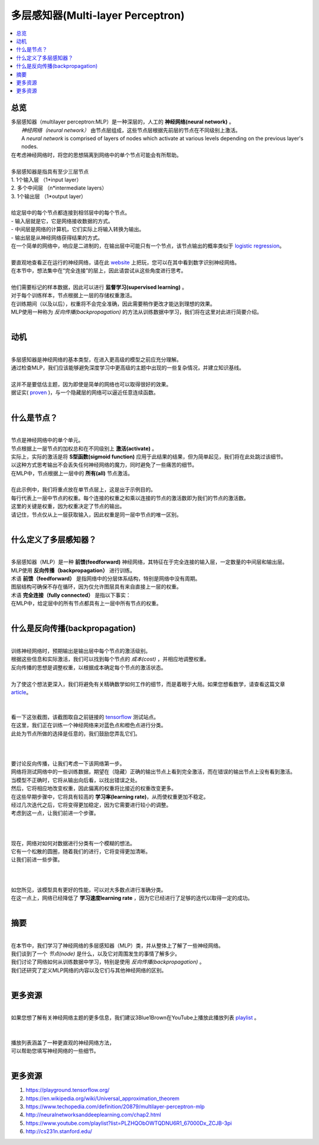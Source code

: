 ##########
多层感知器(Multi-layer Perceptron)
##########

.. contents::
  :local:
  :depth: 3

********
总览
********

| 多层感知器（multilayer perceptron:MLP）是一种深层的，人工的 **神经网络(neural network)** 。
|  *神经网络（neural network）* 由节点层组成，这些节点层根据先前层的节点在不同级别上激活。
|  A *neural network* is comprised of layers of nodes which activate at various levels depending on the previous layer's nodes.
| 在考虑神经网络时，将您的思想隔离到网络中的单个节点可能会有所帮助。
| 
| 多层感知器是指具有至少三层节点
| 1. 1个输入层 （1*input layer）
| 2. 多个中间层 （n*intermediate layers）
| 3. 1个输出层 （1*output layer）
| 
| 给定层中的每个节点都连接到相邻层中的每个节点。
| - 输入层就是它，它是网络接收数据的方式。
| - 中间层是网络的计算机，它们实际上将输入转换为输出。
| - 输出层是从神经网络获得结果的方式。
| 在一个简单的网络中，响应是二进制的，在输出层中可能只有一个节点，该节点输出的概率类似于 `logistic regression`_。

.. _logistic regression: https://machine-learning-course.readthedocs.io/en/latest/content/supervised/logistic_regression.html

| 
| 要直观地查看正在运行的神经网络，请在此 website_ 上把玩，您可以在其中看到数字识别神经网络。
| 在本节中，想法集中在“完全连接”的层上，因此请尝试从这些角度进行思考。

.. _website: https://playground.tensorflow.org/

| 
| 他们需要标记的样本数据，因此可以进行 **监督学习(supervised learning)** 。
| 对于每个训练样本，节点根据上一层的存储权重激活。
| 在训练期间（以及以后），权重将不会完全准确，因此需要稍作更改才能达到理想的效果。
| MLP使用一种称为 *反向传播(backpropagation)* 的方法从训练数据中学习，我们将在这里对此进行简要介绍。
| 



**********
动机
**********

| 
| 多层感知器是神经网络的基本类型，在进入更高级的模型之前应充分理解。
| 通过检查MLP，我们应该能够避免深度学习中更高级的主题中出现的一些复杂情况，并建立知识基线。
| 
| 这并不是要低估主题，因为即使是简单的网络也可以取得很好的效果。
| 据证实( proven_ )，与一个隐藏层的网络可以逼近任意连续函数。
| 

.. _proven: https://en.wikipedia.org/wiki/Universal_approximation_theorem

***************
什么是节点？
***************

| 
| 节点是神经网络中的单个单元。
| 节点根据上一层节点的加权总和在不同级别上 **激活(activate)** 。
| 实际上，实际的激活是将 **S型函数(sigmoid function)** 应用于此结果的结果，但为简单起见，我们将在此处跳过该细节。
| 以这种方式思考输出不会丢失任何神经网络的魔力，同时避免了一些痛苦的细节。
| 在MLP中，节点根据上一层中的 **所有(all)** 节点激活。
| 
| 在此示例中，我们将重点放在单节点层上，这是出于示例目的。
| 每行代表上一层中节点的权重。每个连接的权重之和乘以连接的节点的激活数即为我们的节点的激活数。
| 这里的关键是权重，因为权重决定了节点的输出。
| 请记住，节点仅从上一层获取输入，因此权重是同一层中节点的唯一区别。
| 


*************************************
什么定义了多层感知器？
*************************************

| 
| 多层感知器（MLP）是一种 **前馈(feedforward)** 神经网络，其特征在于完全连接的输入层，一定数量的中间层和输出层。
| MLP使用 **反向传播（backpropagation）** 进行训练。
| 术语 **前馈（feedforward）** 是指网络中的分层体系结构，特别是网络中没有周期。
| 图层结构可确保不存在循环，因为仅允许图层具有来自直接上一层的权重。
| 术语 **完全连接（fully connected）** 是指以下事实：
| 在MLP中，给定层中的所有节点都具有上一层中所有节点的权重。
| 


************************
什么是反向传播(backpropagation)
************************

| 
| 训练神经网络时，预期输出是输出层中每个节点的激活级别。
| 根据这些信息和实际激活，我们可以找到每个节点的 *成本(cost)* ，并相应地调整权重。
| 反向传播的思想是调整权重，以根据成本确定每个节点的激活状态。
| 
| 为了使这个想法更深入，我们将避免有关精确数学如何工作的细节，而是着眼于大局。如果您想看数学，请查看这篇文章 article_。
| 

.. _article: http://neuralnetworksanddeeplearning.com/chap2.html

| 
| 看一下这张截图，该截图取自之前链接的 tensorflow_ 测试站点。
| 在这里，我们正在训练一个神经网络来对蓝色点和橙色点进行分类。
| 此处为节点所做的选择是任意的，我们鼓励您弄乱它们。
| 

.. _tensorflow: https://playground.tensorflow.org/

.. figure:: _img/MLP_0.PNG
   :alt: Tensorflow site 1

| 
| 要讨论反向传播，让我们考虑一下该网络第一步。
| 网络将测试网络中的一些训练数据，期望在（隐藏）正确的输出节点上看到完全激活，而在错误的输出节点上没有看到激活。
| 当模型不正确时，它将从输出向后看，以找出错误之处。
| 然后，它将相应地改变权重，因此偏离的权重将比接近的权重改变更多。
| 在这些早期步骤中，它将具有较高的 **学习率(learning rate)**，从而使权重更加不稳定。
| 经过几次迭代之后，它将变得更加稳定，因为它需要进行较小的调整。
| 考虑到这一点，让我们前进一个步骤。
| 

.. figure:: _img/MLP_1.PNG
   :alt: Tensorflow site 2


| 
| 现在，网络对如何对数据进行分类有一个模糊的想法。
| 它有一个松散的圆圈，随着我们的进行，它将变得更加清晰。
| 让我们前进一些步骤。
| 

.. figure:: _img/MLP_2.PNG
   :alt: Tensorflow site 3

| 
| 如您所见，该模型具有更好的性能，可以对大多数点进行准确分类。
| 在这一点上，网络已经降低了 **学习速度learning rate** ，因为它已经进行了足够的迭代以取得一定的成功。
| 

*******
摘要
*******

| 
| 在本节中，我们学习了神经网络的多层感知器（MLP）类，并从整体上了解了一些神经网络。
| 我们谈到了一个 *节点(node)* 是什么，以及它对周围发生的事情了解多少。
| 我们讨论了网络如何从训练数据中学习，特别是使用 *反向传播(backpropagation)* 。
| 我们还研究了定义MLP网络的内容以及它们与其他神经网络的区别。
| 

*******
更多资源
*******
| 
| 如果您想了解有关神经网络主题的更多信息，我们建议3Blue1Brown在YouTube上播放此播放列表 playlist_ 。
| 

.. _playlist: https://www.youtube.com/playlist?list=PLZHQObOWTQDNU6R1_67000Dx_ZCJB-3pi

| 
| 播放列表涵盖了一种更直观的神经网络方法，
| 可以帮助您填写神经网络的一些细节。
| 

************
更多资源
************
1. https://playground.tensorflow.org/
2. https://en.wikipedia.org/wiki/Universal_approximation_theorem
3. https://www.techopedia.com/definition/20879/multilayer-perceptron-mlp
4. http://neuralnetworksanddeeplearning.com/chap2.html
5. https://www.youtube.com/playlist?list=PLZHQObOWTQDNU6R1_67000Dx_ZCJB-3pi
6. http://cs231n.stanford.edu/
